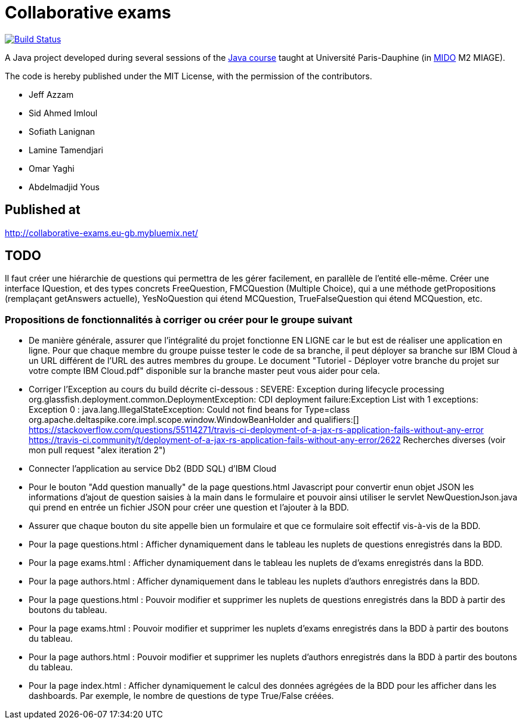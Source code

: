 = Collaborative exams
:gitHubUserName: oliviercailloux
:groupId: io.github.{gitHubUserName}
:artifactId: collaborative-exams
:repository: Collaborative-exams

image:https://travis-ci.com/{gitHubUserName}/{repository}.svg?branch=master["Build Status", link="https://travis-ci.com/{gitHubUserName}/{repository}"]

A Java project developed during several sessions of the https://github.com/oliviercailloux/java-course[Java course] taught at Université Paris-Dauphine (in http://www.mido.dauphine.fr/[MIDO] M2 MIAGE).

The code is hereby published under the MIT License, with the permission of the contributors.

* Jeff Azzam
* Sid Ahmed Imloul
* Sofiath Lanignan
* Lamine Tamendjari
* Omar Yaghi
* Abdelmadjid Yous

== Published at
http://collaborative-exams.eu-gb.mybluemix.net/

== TODO
Il faut créer une hiérarchie de questions qui permettra de les gérer facilement, en parallèle de l’entité elle-même. Créer une interface IQuestion, et des types concrets FreeQuestion, FMCQuestion (Multiple Choice), qui a une méthode getPropositions (remplaçant getAnswers actuelle), YesNoQuestion qui étend MCQuestion, TrueFalseQuestion qui étend MCQuestion, etc.

=== Propositions de fonctionnalités à corriger ou créer pour le groupe suivant

* De manière générale, assurer que l'intégralité du projet fonctionne EN LIGNE car le but est de réaliser une application en ligne.
Pour que chaque membre du groupe puisse tester le code de sa branche, il peut déployer sa branche sur IBM Cloud à un URL différent de l'URL des autres membres du groupe.
Le document "Tutoriel - Déployer votre branche du projet sur votre compte IBM Cloud.pdf" disponible sur la branche master peut vous aider pour cela.

* Corriger l’Exception au cours du build décrite ci-dessous :
SEVERE: Exception during lifecycle processing org.glassfish.deployment.common.DeploymentException: CDI deployment failure:Exception List with 1 exceptions: Exception 0 : java.lang.IllegalStateException: Could not find beans for Type=class org.apache.deltaspike.core.impl.scope.window.WindowBeanHolder and qualifiers:[] https://stackoverflow.com/questions/55114271/travis-ci-deployment-of-a-jax-rs-application-fails-without-any-error https://travis-ci.community/t/deployment-of-a-jax-rs-application-fails-without-any-error/2622 Recherches diverses (voir mon pull request "alex iteration 2")

* Connecter l'application au service Db2 (BDD SQL) d'IBM Cloud

* Pour le bouton "Add question manually" de la page questions.html
Javascript pour convertir enun objet JSON les informations d’ajout de question saisies à la main dans le formulaire et pouvoir ainsi utiliser le servlet NewQuestionJson.java qui prend en entrée un fichier JSON pour créer une question et l'ajouter à la BDD.

* Assurer que chaque bouton du site appelle bien un formulaire et que ce formulaire soit effectif vis-à-vis de la BDD.

* Pour la page questions.html :
Afficher dynamiquement dans le tableau les nuplets de questions enregistrés dans la BDD.

* Pour la page exams.html :
Afficher dynamiquement dans le tableau les nuplets de d'exams enregistrés dans la BDD.

* Pour la page authors.html :
Afficher dynamiquement dans le tableau les nuplets d'authors enregistrés dans la BDD.

* Pour la page questions.html :
Pouvoir modifier et supprimer les nuplets de questions enregistrés dans la BDD à partir des boutons du tableau.

* Pour la page exams.html :
Pouvoir modifier et supprimer les nuplets d'exams enregistrés dans la BDD à partir des boutons du tableau.

* Pour la page authors.html :
Pouvoir modifier et supprimer les nuplets d'authors enregistrés dans la BDD à partir des boutons du tableau.

* Pour la page index.html :
Afficher dynamiquement le calcul des données agrégées de la BDD pour les afficher dans les dashboards.
Par exemple, le nombre de questions de type True/False créées.


